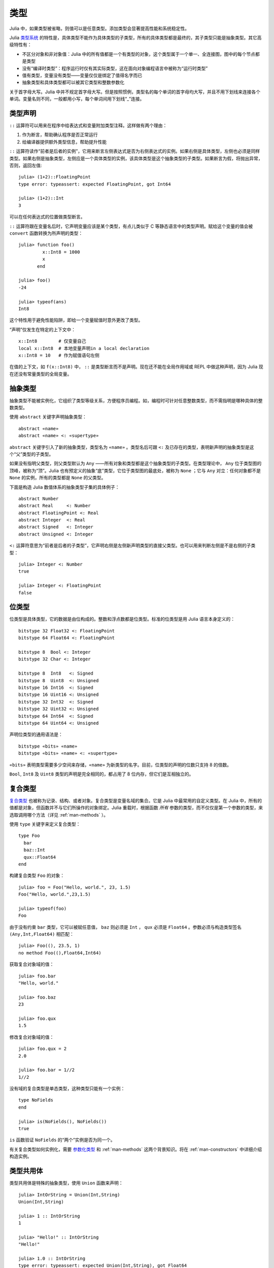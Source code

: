 .. _man-types:

******
 类型    
******

Julia 中，如果类型被省略，则值可以是任意类型。添加类型会显著提高性能和系统稳定性。

Julia `类型系统 <http://zh.wikipedia.org/zh-cn/%E9%A1%9E%E5%9E%8B%E7%B3%BB%E7%B5%B1>`_ 的特性是，具体类型不能作为具体类型的子类型，所有的具体类型都是最终的，其子类型只能是抽象类型。其它高级特性有：

-  不区分对象和非对象值：Julia 中的所有值都是一个有类型的对象，这个类型属于一个单一、全连接图，图中的每个节点都是类型
-  没有“编译时类型”：程序运行时仅有其实际类型，这在面向对象编程语言中被称为“运行时类型”
-  值有类型，变量没有类型——变量仅仅是绑定了值得名字而已
-  抽象类型和具体类型都可以被其它类型和整数参数化

.. raw:: html

   <div class="sidebar">

关于首字母大写。Julia 中并不规定首字母大写。但是按照惯例，类型名的每个单词的首字母均大写，并且不用下划线来连接各个单词。变量名则不同，一般都用小写，每个单词间用下划线“\_”连接。

.. raw:: html

   </div>

类型声明
--------

``::`` 运算符可以用来在程序中给表达式和变量附加类型注释。这样做有两个理由：

1. 作为断言，帮助确认程序是否正常运行
2. 给编译器提供额外类型信息，帮助提升性能

``::`` 运算符读作“前者是后者的实例”，它用来断言左侧表达式是否为右侧表达式的实例。如果右侧是具体类型，左侧也必须是同样类型。如果右侧是抽象类型，左侧应是一个具体类型的实例，该具体类型是这个抽象类型的子类型。如果断言为假，将抛出异常，否则，返回左值::

    julia> (1+2)::FloatingPoint
    type error: typeassert: expected FloatingPoint, got Int64

    julia> (1+2)::Int
    3

可以在任何表达式的位置做类型断言。

``::`` 运算符跟在变量名后时，它声明变量应该是某个类型，有点儿类似于 C 等静态语言中的类型声明。赋给这个变量的值会被 ``convert`` 函数转换为所声明的类型： ::

    julia> function foo()
             x::Int8 = 1000
             x
           end

    julia> foo()
    -24

    julia> typeof(ans)
    Int8

这个特性用于避免性能陷阱，即给一个变量赋值时意外更改了类型。

“声明”仅发生在特定的上下文中： ::

    x::Int8        # 仅变量自己
    local x::Int8  # 本地变量声明in a local declaration
    x::Int8 = 10   # 作为赋值语句左侧

在值的上下文，如 ``f(x::Int8)`` 中， ``::`` 是类型断言而不是声明。现在还不能在全局作用域或 REPL 中做这种声明，因为 Julia 现在还没有常量类型的全局变量。

.. _man-abstract-types:

抽象类型
--------

抽象类型不能被实例化，它组织了类型等级关系，方便程序员编程。如，编程时可针对任意整数类型，而不需指明是哪种具体的整数类型。

使用 ``abstract`` 关键字声明抽象类型： ::

    abstract «name»
    abstract «name» <: «supertype»

``abstract`` 关键字引入了新的抽象类型，类型名为 ``«name»`` 。类型名后可跟 ``<:`` 及已存在的类型，表明新声明的抽象类型是这个“父”类型的子类型。

如果没有指明父类型，则父类型默认为 ``Any`` ——所有对象和类型都是这个抽象类型的子类型。在类型理论中， ``Any`` 位于类型图的顶峰，被称为“顶”。Julia 也有预定义的抽象“底”类型，它位于类型图的最底处，被称为 ``None`` ；它与 ``Any`` 对立：任何对象都不是 ``None`` 的实例，所有的类型都是 ``None`` 的父类型。

下面是构造 Julia 数值体系的抽象类型子集的具体例子： ::

    abstract Number
    abstract Real     <: Number
    abstract FloatingPoint <: Real
    abstract Integer  <: Real
    abstract Signed   <: Integer
    abstract Unsigned <: Integer

``<:`` 运算符意思为“前者是后者的子类型”，它声明右侧是左侧新声明类型的直接父类型。也可以用来判断左侧是不是右侧的子类型： ::

    julia> Integer <: Number
    true

    julia> Integer <: FloatingPoint
    false

.. _bits-types:

位类型
------

位类型是具体类型，它的数据是由位构成的。整数和浮点数都是位类型。标准的位类型是用 Julia 语言本身定义的： ::

    bitstype 32 Float32 <: FloatingPoint
    bitstype 64 Float64 <: FloatingPoint

    bitstype 8  Bool <: Integer
    bitstype 32 Char <: Integer

    bitstype 8  Int8   <: Signed
    bitstype 8  Uint8  <: Unsigned
    bitstype 16 Int16  <: Signed
    bitstype 16 Uint16 <: Unsigned
    bitstype 32 Int32  <: Signed
    bitstype 32 Uint32 <: Unsigned
    bitstype 64 Int64  <: Signed
    bitstype 64 Uint64 <: Unsigned

声明位类型的通用语法是： ::

    bitstype «bits» «name»
    bitstype «bits» «name» <: «supertype»

``«bits»`` 表明类型需要多少空间来存储，``«name»`` 为新类型的名字。目前，位类型的声明的位数只支持 8 的倍数。

``Bool``, ``Int8`` 及 ``Uint8`` 类型的声明是完全相同的，都占用了 8 位内存，但它们是互相独立的。

.. _man-composite-types:

复合类型
--------

`复合类型 <http://zh.wikipedia.org/zh-cn/%E8%A4%87%E5%90%88%E5%9E%8B%E5%88%A5>`_ 也被称为记录、结构、或者对象。复合类型是变量名域的集合。它是 Julia 中最常用的自定义类型。在 Julia 中，所有的值都是对象，但函数并不与它们所操作的对象绑定。Julia 重载时，根据函数 *所有* 参数的类型，而不仅仅是第一个参数的类型，来选取调用哪个方法（详见 :ref:`man-methods` ）。

使用 ``type`` 关键字来定义复合类型： ::

    type Foo
      bar
      baz::Int
      qux::Float64
    end

构建复合类型 ``Foo`` 的对象： ::

    julia> foo = Foo("Hello, world.", 23, 1.5)
    Foo("Hello, world.",23,1.5)

    julia> typeof(foo)
    Foo

由于没有约束 ``bar`` 类型，它可以被赋任意值， ``baz`` 则必须是 ``Int`` ， ``qux`` 必须是 ``Float64`` 。参数必须与构造类型签名 ``(Any,Int,Float64)`` 相匹配： ::

    julia> Foo((), 23.5, 1)
    no method Foo((),Float64,Int64)

获取复合对象域的值： ::

    julia> foo.bar
    "Hello, world."

    julia> foo.baz
    23

    julia> foo.qux
    1.5

修改复合对象域的值： ::

    julia> foo.qux = 2
    2.0

    julia> foo.bar = 1//2
    1//2

没有域的复合类型是单态类型，这种类型只能有一个实例： ::

    type NoFields
    end

    julia> is(NoFields(), NoFields())
    true

``is`` 函数验证 ``NoFields`` 的“两个”实例是否为同一个。

有关复合类型如何实例化，需要 `参数化类型 <#man-parametric-types>`_ 和 :ref:`man-methods` 这两个背景知识。将在 :ref:`man-constructors` 中详细介绍构造实例。

类型共用体
----------

类型共用体是特殊的抽象类型，使用 ``Union`` 函数来声明： ::

    julia> IntOrString = Union(Int,String)
    Union(Int,String)

    julia> 1 :: IntOrString
    1

    julia> "Hello!" :: IntOrString
    "Hello!"

    julia> 1.0 :: IntOrString
    type error: typeassert: expected Union(Int,String), got Float64

不含任何类型的类型共用体，是“底”类型 ``None`` ： ::

    julia> Union()
    None

抽象类型 ``None`` 是所有其它类型的子类型，且没有实例。零参的 ``Union`` 调用，将返回无实例对象 ``None`` 。

.. _tuple-types:

多元组类型
----------

多元组的类型是类型多元组： ::

    julia> typeof((1,"foo",2.5))
    (Int64,ASCIIString,Float64)

类型多元组可以在任何需要类型的地方使用： ::

    julia> (1,"foo",2.5) :: (Int64,String,Any)
    (1,"foo",2.5)

    julia> (1,"foo",2.5) :: (Int64,String,Float32)
    type error: typeassert: expected (Int64,String,Float32), got (Int64,ASCIIString,Float64)

如果类型多元组中有非类型出现，会报错： ::

    julia> (1,"foo",2.5) :: (Int64,String,3)
    type error: typeassert: expected Type{T}, got (BitsKind,AbstractKind,Int64)

注意，空多元组 ``()`` 的类型是其本身： ::

    julia> typeof(())
    ()

.. _man-parametric-types:

参数化类型
----------

Julia 的类型系统支持参数化：类型可以引入参数，这样类型声明为每种可能的参数组合声明一个新类型。

抽象类型，位类型，和复合类型都可以使用同样的语法进行参数化。

参数化复合类型
~~~~~~~~~~~~~~

类型参数跟在类型名后，用花括号括起来： ::

    type Point{T}
      x::T
      y::T
    end

这个声明定义了新参数化类型 ``Point{T}`` ，它有两个 ``T`` 类型的“坐标系”。参数化类型可以使任何类型（或整数，此处作为类型）。具体类型 ``Point{Float64}`` 等价于将 ``Point`` 中的 ``T`` 替换为 ``Float64`` 后的类型。上例事实上声明了许多种类型： ``Point{Float64}``, ``Point{String}``,
``Point{Int64}`` 等等，每个都是现在可用的具体类型： ::

    julia> Point{Float64}
    Point{Float64}

    julia> Point{String}
    Point{String}

``Point`` 本身也是个有效的类型对象： ::

    julia> Point
    Point{T}

``Point`` 在这儿是包含所有 ``Point{Float64}``, ``Point{String}`` 等具体实例的抽象类型： ::

    julia> Point{Float64} <: Point
    true

    julia> Point{String} <: Point
    true

其它类型则不是其子类型： ::

    julia> Float64 <: Point
    false

    julia> String <: Point
    false

``Point`` 不同 ``T`` 值的具体类型之间，不能互相作为子类型： ::

    julia> Point{Float64} <: Point{Int64}
    false

    julia> Point{Float64} <: Point{Real}
    false

后者非常重要：

    **虽然** ``Float64 <: Real`` **，但** ``Point{Float64} <: Point{Real}`` **不成立！**

换句话说，Julia 的类型参数是 *不相关* 的。尽管 ``Point{Float64}`` 的实例按照概念来说，应该是 ``Point{Real}`` 的实例，但两者在内存表示上有区别：

-  ``Point{Float64}`` 的实例可以简便、有效地表示 64 位数对儿
-  ``Point{Real}`` 的实例可以表示任意 ``Real`` 实例的数对儿。由于 ``Real`` 的实例可以为任意大小、任意结构，因此 ``Point{Real}`` 实际上表示指向 ``Real`` 对象的指针对儿

上述区别在数组中更明显： ``Array{Float64}`` 可以在一块连续内存中存储 64 位浮点数，而 ``Array{Real}`` 则保存指向每个 ``Real`` 对象的指针数组。而每个 ``Real`` 对象的大小，可能比 64 位浮点数的大。

:ref:`man-constructors` 中将介绍如何给复合类型自定义构造方法，但如果没有特殊构造声明时，默认有两种构造新复合对象的方法：一种是明确指明构造方法的类型参数；另一种是由对象构造方法的参数来隐含类型参数。

指明构造方法的类型参数： ::

    julia> Point{Float64}(1.0,2.0)
    Point(1.0,2.0)

    julia> typeof(ans)
    Point{Float64}

参数个数应匹配： ::

    julia> Point{Float64}(1.0)
    no method Point(Float64,)

    julia> Point{Float64}(1.0,2.0,3.0)
    no method Point(Float64,Float64,Float64)

大多数情况下不需要提供 ``Point`` 对象的类型，它可由参数类型来提供信息。因此，可以不提供 ``T`` 的值： ::

    julia> Point(1.0,2.0)
    Point(1.0,2.0)

    julia> typeof(ans)
    Point{Float64}

    julia> Point(1,2)
    Point(1,2)

    julia> typeof(ans)
    Point{Int64}

上例中， ``Point`` 的两个参数类型相同，因此可以 ``T`` 可以省略。但当参数类型不同时，会报错： ::

    julia> Point(1,2.5)
    no method Point(Int64,Float64)

详见 :ref:`man-constructors` 。

参数化抽象类型
~~~~~~~~~~~~~~

类似地，参数化抽象类型声明一个抽象类型的集合： ::

    abstract Pointy{T}

对每个类型或整数值 ``T`` ， ``Pointy{T}`` 都是一个不同的抽象类型。 ``Pointy`` 的每个实例都是它的子类型： ::

    julia> Pointy{Int64} <: Pointy
    true

    julia> Pointy{1} <: Pointy
    true

参数化抽象类型也是不相关的： ::

    julia> Pointy{Float64} <: Pointy{Real}
    false

    julia> Pointy{Real} <: Pointy{Float64}
    false

可以如下声明 ``Point{T}`` 是 ``Pointy{T}`` 的子类型： ::

    type Point{T} <: Pointy{T}
      x::T
      y::T
    end

对每个 ``T`` ，都有 ``Point{T}`` 是 ``Pointy{T}`` 的子类型： ::

    julia> Point{Float64} <: Pointy{Float64}
    true

    julia> Point{Real} <: Pointy{Real}
    true

    julia> Point{String} <: Pointy{String}
    true

它们仍然是不相关的： ::

    julia> Point{Float64} <: Pointy{Real}
    false

参数化抽象类型 ``Pointy`` 有什么用呢？假设我们要构造一个坐标点的实现，点都在对角线 *x = y* 上，因此我们只需要一个坐标： ::

    type DiagPoint{T} <: Pointy{T}
      x::T
    end

``Point{Float64}`` 和 ``DiagPoint{Float64}`` 都是 ``Pointy{Float64}`` 抽象类型的实现，这对其它可选类型 ``T`` 也一样。 ``Pointy`` 可以作为它的子类型的公共接口。有关方法和重载，详见下一节 :ref:`man-methods` 。

有时需要对 ``T`` 的范围做限制： ::

    abstract Pointy{T<:Real}

此时， ``T`` 只能是 ``Real`` 的子类型： ::

    julia> Pointy{Float64}
    Pointy{Float64}

    julia> Pointy{Real}
    Pointy{Real}

    julia> Pointy{String}
    type error: Pointy: in T, expected Real, got AbstractKind

    julia> Pointy{1}
    type error: Pointy: in T, expected Real, got Int64

参数化复合类型的类型参数，也可以同样被限制： ::

    type Point{T<:Real} <: Pointy{T}
      x::T
      y::T
    end

下面是 Julia 的 ``Rational`` 类型是如何定义的，这个类型表示分数： ::

    type Rational{T<:Integer} <: Real
      num::T
      den::T
    end

.. _man-singleton-types:

单态类型
^^^^^^^^

单态类型是一种特殊的抽象参数化类型。对每个类型 ``T`` ，抽象类型“单态” ``Type{T}`` 的实例为对象 ``T`` 。来看些例子::

    julia> isa(Float64, Type{Float64})
    true

    julia> isa(Real, Type{Float64})
    false

    julia> isa(Real, Type{Real})
    true

    julia> isa(Float64, Type{Real})
    false

换句话说，仅当 ``A`` 和 ``B`` 是同一个对象，且这个对象是类型时， ``isa(A,Type{B})`` 返回真。没有参数时， ``Type`` 仅是抽象类型，所有的类型都是它的实例，包括单态类型： ::

    julia> isa(Type{Float64},Type)
    true

    julia> isa(Float64,Type)
    true

    julia> isa(Real,Type)
    true

只有对象是类型时，才是 ``Type`` 的实例： ::

    julia> isa(1,Type)
    false

    julia> isa("foo",Type)
    false

Julia 中只有类型对象才有单态类型，而其它有单态类型的编程语言中，每个对象都有单态。

参数化位类型
~~~~~~~~~~~~

可以参数化地声明位类型。例如，Julia 中指针被定义为位类型： ::

    # 32 位系统:
    bitstype 32 Ptr{T}

    # 64 位系统:
    bitstype 64 Ptr{T}

这儿的参数类型 ``T`` 不是用来做类型定义，而是个抽象标签，它定义了一组结构相同的类型，这些类型仅能由类型参数来区分。尽管 ``Ptr{Float64}`` 和 ``Ptr{Int64}`` 的表示是一样的，它们是不同的类型。所有的特定指针类型，都是 ``Ptr`` 类型的子类型： ::

    julia> Ptr{Float64} <: Ptr
    true

    julia> Ptr{Int64} <: Ptr
    true

类型别名
--------

Julia 提供 ``typealias`` 机制来实现类型别名。如， ``Uint`` 是 ``Uint32`` 或 ``Uint64`` 的类型别名，这取决于系统的指针大小： ::

    # 32-bit system:
    julia> Uint
    Uint32

    # 64-bit system:
    julia> Uint
    Uint64

它是通过 ``base/boot.jl`` 中的代码实现的： ::

    if is(Int,Int64)
        typealias Uint Uint64
    else
        typealias Uint Uint32
    end

这取决于预定义中， ``Int`` 是 ``Int32`` 还是 ``Int64`` 的别名。

对参数化类型， ``typealias`` 提供了简单的参数化类型名。Julia 的数组类型为 ``Array{T,n}`` ，其中 ``T`` 是元素类型， ``n`` 是数组维度的数值。为简单起见， ``Array{Float64}`` 可以只指明元素类型而不需指明维度： ::

    julia> Array{Float64,1} <: Array{Float64} <: Array
    true

``Vector`` 和 ``Matrix`` 对象是如下定义的： ::

    typealias Vector{T} Array{T,1}
    typealias Matrix{T} Array{T,2}

``Vector{Float64}`` 等价于 ``Array{Float64,1}`` 。 ``Vector`` 是 ``Array`` 的实例化对象，第二个参数为 1 ，元素可以是任意类型。

类型运算
--------

Julia 中，类型本身也是对象，可以对其使用普通的函数。如 ``<:`` 运算符，可以判断左侧是否是右侧的子类型。

``isa`` 函数检测对象是否属于某个给定的类型： ::

    julia> isa(1,Int)
    true

    julia> isa(1,FloatingPoint)
    false

``typeof`` 函数返回参数的类型。类型也是对象，因此它也有类型： ::

    julia> typeof(Real)
    AbstractKind

    julia> typeof(Float64)
    BitsKind

    julia> typeof(Rational)
    CompositeKind

    julia> typeof(Union(Real,Float64,Rational))
    UnionKind

    julia> typeof((Real,Float64,Rational,None))
    (AbstractKind,BitsKind,CompositeKind,UnionKind)

类型的类型，按照惯例被称为“种类（kind）”：

-  抽象类型的类型为 ``AbstractKind``
-  位类型的类型为 ``BitsKind``
-  复合类型的类型为 ``CompositeKind``
-  共用体的类型为 ``UnionKind``
-  多元组的类型为对应种类的多元组

种类的类型都是 ``CompositeKind`` ： ::

    julia> typeof(AbstractKind)
    CompositeKind

    julia> typeof(BitsKind)
    CompositeKind

    julia> typeof(CompositeKind)
    CompositeKind

    julia> typeof(UnionKind)
    CompositeKind

注意到 ``CompositeKind`` 与空多元组相同（详见 `上文 <#tuple-types>`_ ），其类型为本身。递归使用 ``()`` 和 ``CompositeKind`` 所组成的多元组的类型，是该类型本身： ::

    julia> typeof(())
    ()

    julia> typeof(CompositeKind)
    CompositeKind

    julia> typeof(((),))
    ((),)

    julia> typeof((CompositeKind,))
    (CompositeKind,)

    julia> typeof(((),CompositeKind))
    ((),CompositeKind)

只有抽象类型 ``AbstractKind`` ，位类型 ``BitsKind`` ，及复合类型 ``CompositeKind`` 有父类型， ``super`` 只能用在这些类型上： ::

    julia> super(Float64)
    FloatingPoint

    julia> super(Number)
    Any

    julia> super(String)
    Any

    julia> super(Any)
    Any

对其它类型对象（或非类型对象）使用 ``super`` ，会引发 “no method” 错误： ::

    julia> super(Union(Float64,Int64))
    no method super(UnionKind,)

    julia> super(None)
    no method super(UnionKind,)

    julia> super((Float64,Int64))
    no method super((BitsKind,BitsKind),)

